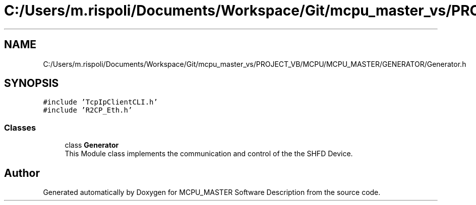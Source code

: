 .TH "C:/Users/m.rispoli/Documents/Workspace/Git/mcpu_master_vs/PROJECT_VB/MCPU/MCPU_MASTER/GENERATOR/Generator.h" 3 "Mon May 13 2024" "MCPU_MASTER Software Description" \" -*- nroff -*-
.ad l
.nh
.SH NAME
C:/Users/m.rispoli/Documents/Workspace/Git/mcpu_master_vs/PROJECT_VB/MCPU/MCPU_MASTER/GENERATOR/Generator.h
.SH SYNOPSIS
.br
.PP
\fC#include 'TcpIpClientCLI\&.h'\fP
.br
\fC#include 'R2CP_Eth\&.h'\fP
.br

.SS "Classes"

.in +1c
.ti -1c
.RI "class \fBGenerator\fP"
.br
.RI "This Module class implements the communication and control of the the SHFD Device\&. "
.in -1c
.SH "Author"
.PP 
Generated automatically by Doxygen for MCPU_MASTER Software Description from the source code\&.
